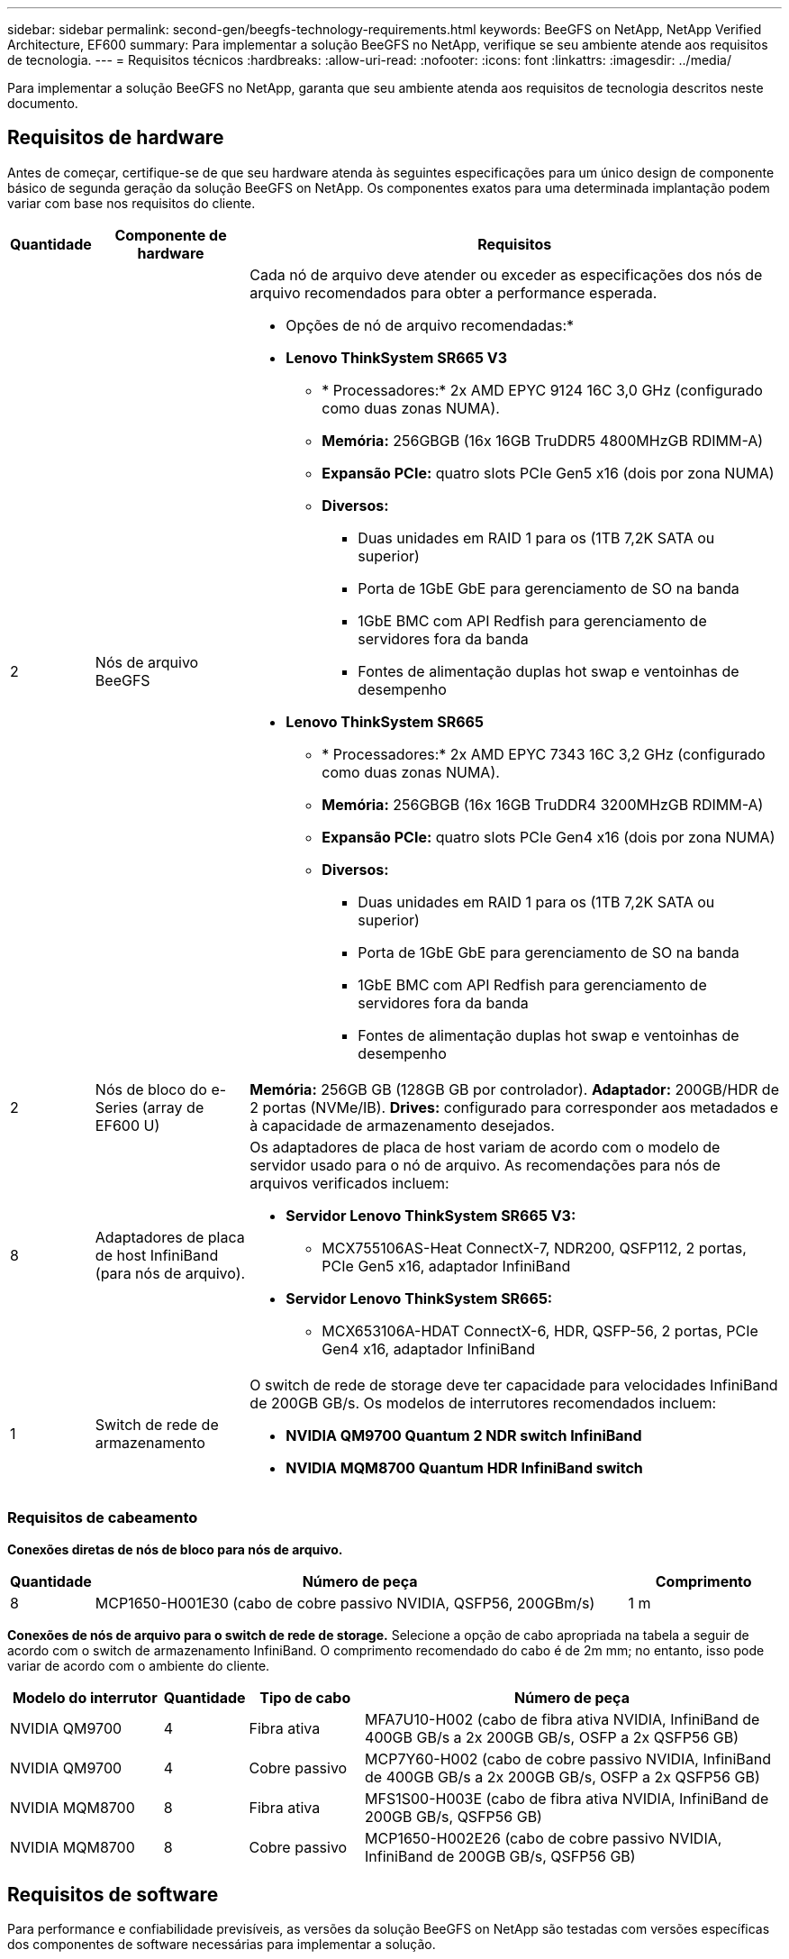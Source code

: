 ---
sidebar: sidebar 
permalink: second-gen/beegfs-technology-requirements.html 
keywords: BeeGFS on NetApp, NetApp Verified Architecture, EF600 
summary: Para implementar a solução BeeGFS no NetApp, verifique se seu ambiente atende aos requisitos de tecnologia. 
---
= Requisitos técnicos
:hardbreaks:
:allow-uri-read: 
:nofooter: 
:icons: font
:linkattrs: 
:imagesdir: ../media/


[role="lead"]
Para implementar a solução BeeGFS no NetApp, garanta que seu ambiente atenda aos requisitos de tecnologia descritos neste documento.



== Requisitos de hardware

Antes de começar, certifique-se de que seu hardware atenda às seguintes especificações para um único design de componente básico de segunda geração da solução BeeGFS on NetApp. Os componentes exatos para uma determinada implantação podem variar com base nos requisitos do cliente.

[cols="10%,20%,70%"]
|===
| Quantidade | Componente de hardware | Requisitos 


 a| 
2
 a| 
Nós de arquivo BeeGFS
 a| 
Cada nó de arquivo deve atender ou exceder as especificações dos nós de arquivo recomendados para obter a performance esperada.

* Opções de nó de arquivo recomendadas:*

* *Lenovo ThinkSystem SR665 V3*
+
** * Processadores:* 2x AMD EPYC 9124 16C 3,0 GHz (configurado como duas zonas NUMA).
** *Memória:* 256GBGB (16x 16GB TruDDR5 4800MHzGB RDIMM-A)
** *Expansão PCIe:* quatro slots PCIe Gen5 x16 (dois por zona NUMA)
** *Diversos:*
+
*** Duas unidades em RAID 1 para os (1TB 7,2K SATA ou superior)
*** Porta de 1GbE GbE para gerenciamento de SO na banda
*** 1GbE BMC com API Redfish para gerenciamento de servidores fora da banda
*** Fontes de alimentação duplas hot swap e ventoinhas de desempenho




* *Lenovo ThinkSystem SR665*
+
** * Processadores:* 2x AMD EPYC 7343 16C 3,2 GHz (configurado como duas zonas NUMA).
** *Memória:* 256GBGB (16x 16GB TruDDR4 3200MHzGB RDIMM-A)
** *Expansão PCIe:* quatro slots PCIe Gen4 x16 (dois por zona NUMA)
** *Diversos:*
+
*** Duas unidades em RAID 1 para os (1TB 7,2K SATA ou superior)
*** Porta de 1GbE GbE para gerenciamento de SO na banda
*** 1GbE BMC com API Redfish para gerenciamento de servidores fora da banda
*** Fontes de alimentação duplas hot swap e ventoinhas de desempenho








| 2 | Nós de bloco do e-Series (array de EF600 U)  a| 
*Memória:* 256GB GB (128GB GB por controlador). *Adaptador:* 200GB/HDR de 2 portas (NVMe/IB). *Drives:* configurado para corresponder aos metadados e à capacidade de armazenamento desejados.



| 8 | Adaptadores de placa de host InfiniBand (para nós de arquivo).  a| 
Os adaptadores de placa de host variam de acordo com o modelo de servidor usado para o nó de arquivo. As recomendações para nós de arquivos verificados incluem:

* *Servidor Lenovo ThinkSystem SR665 V3:*
+
** MCX755106AS-Heat ConnectX-7, NDR200, QSFP112, 2 portas, PCIe Gen5 x16, adaptador InfiniBand


* *Servidor Lenovo ThinkSystem SR665:*
+
** MCX653106A-HDAT ConnectX-6, HDR, QSFP-56, 2 portas, PCIe Gen4 x16, adaptador InfiniBand






| 1 | Switch de rede de armazenamento  a| 
O switch de rede de storage deve ter capacidade para velocidades InfiniBand de 200GB GB/s. Os modelos de interrutores recomendados incluem:

* *NVIDIA QM9700 Quantum 2 NDR switch InfiniBand*
* *NVIDIA MQM8700 Quantum HDR InfiniBand switch*


|===


=== Requisitos de cabeamento

*Conexões diretas de nós de bloco para nós de arquivo.*

[cols="10%,70%,20%"]
|===
| Quantidade | Número de peça | Comprimento 


| 8 | MCP1650-H001E30 (cabo de cobre passivo NVIDIA, QSFP56, 200GBm/s) | 1 m 
|===
*Conexões de nós de arquivo para o switch de rede de storage.* Selecione a opção de cabo apropriada na tabela a seguir de acordo com o switch de armazenamento InfiniBand. O comprimento recomendado do cabo é de 2m mm; no entanto, isso pode variar de acordo com o ambiente do cliente.

[cols="20%,10%,15%,55%"]
|===
| Modelo do interrutor | Quantidade | Tipo de cabo | Número de peça 


| NVIDIA QM9700 | 4 | Fibra ativa | MFA7U10-H002 (cabo de fibra ativa NVIDIA, InfiniBand de 400GB GB/s a 2x 200GB GB/s, OSFP a 2x QSFP56 GB) 


| NVIDIA QM9700 | 4 | Cobre passivo | MCP7Y60-H002 (cabo de cobre passivo NVIDIA, InfiniBand de 400GB GB/s a 2x 200GB GB/s, OSFP a 2x QSFP56 GB) 


| NVIDIA MQM8700 | 8 | Fibra ativa | MFS1S00-H003E (cabo de fibra ativa NVIDIA, InfiniBand de 200GB GB/s, QSFP56 GB) 


| NVIDIA MQM8700 | 8 | Cobre passivo | MCP1650-H002E26 (cabo de cobre passivo NVIDIA, InfiniBand de 200GB GB/s, QSFP56 GB) 
|===


== Requisitos de software

Para performance e confiabilidade previsíveis, as versões da solução BeeGFS on NetApp são testadas com versões específicas dos componentes de software necessárias para implementar a solução.



=== Requisitos de nó de arquivo

[cols="20%,80%"]
|===
| Software | Versão 


 a| 
RedHat Enterprise Linux
 a| 
Servidor RedHat 9,3 físico com alta disponibilidade (soquete 2).


IMPORTANT: Os nós de arquivo exigem uma assinatura válida do RedHat Enterprise Linux Server e o Red Hat Enterprise Linux High Availability Add-on.



| Kernel do Linux | 5.14.0-362.24.1.el9_3.x86_64 


| Drivers InfiniBand / RDMA | MLNX_OFED_LINUX-23,10-3,2.2,0-LTS 


 a| 
Firmware HCA
 a| 
* Firmware HCA * ConnectX-7 FW: 28.39.1002 e PXE: 3.7.0201 e UEFI: 14.32.0012

* Firmware HCA * ConnectX-6 FW: 20.31.1014 e PXE: 3.6.0403 e UEFI: 14.24.0013

|===


=== Requisitos de nó de bloco de EF600 U.

[cols="20%,80%"]
|===
| Software | Versão 


| Sistema operacional SANtricity | 11.80.0 


| NVSRAM | N6000-880834-D08.dlp 


| Firmware da unidade | Mais recente disponível para os modelos de acionamento em uso. 
|===


=== Requisitos de implantação de software

A tabela a seguir lista os requisitos de software implantados automaticamente como parte da implantação do BeeGFS baseada em Ansible.

[cols="20%,80%"]
|===
| Software | Versão 


| BeeGFS | 7.4.4 


| Corosync | 3,1.5-4 


| Pacemaker | 2,1.4-5 


| OpenSM  a| 
opensm-5.17.2 (de MLNX_OFED_Linux-23,10-3,2.2,0-LTS)

|===


=== Requisitos de nó de controle do Ansible

A solução BeeGFS no NetApp é implantada e gerenciada a partir de um nó de controle do Ansible. Para obter mais informações, consulte https://docs.ansible.com/ansible/latest/network/getting_started/basic_concepts.html["Documentação do Ansible"^] .

Os requisitos de software listados nas tabelas a seguir são específicos da versão da coleção Ansible do NetApp BeeGFS listada abaixo.

[cols="30%,70%"]
|===
| Software | Versão 


| Ansible | 6.x quando instalado através do pip: Ansible-6.0.0 e Ansible-core > 2.13.0 


| Python | 3,9 (ou posterior) 


| Pacotes Python adicionais | Criptografia-43,0.0, netaddr-1,3.0, ipaddr-2.2.0 


| Coleção BeeGFS do NetApp e-Series | 3.2.0 
|===